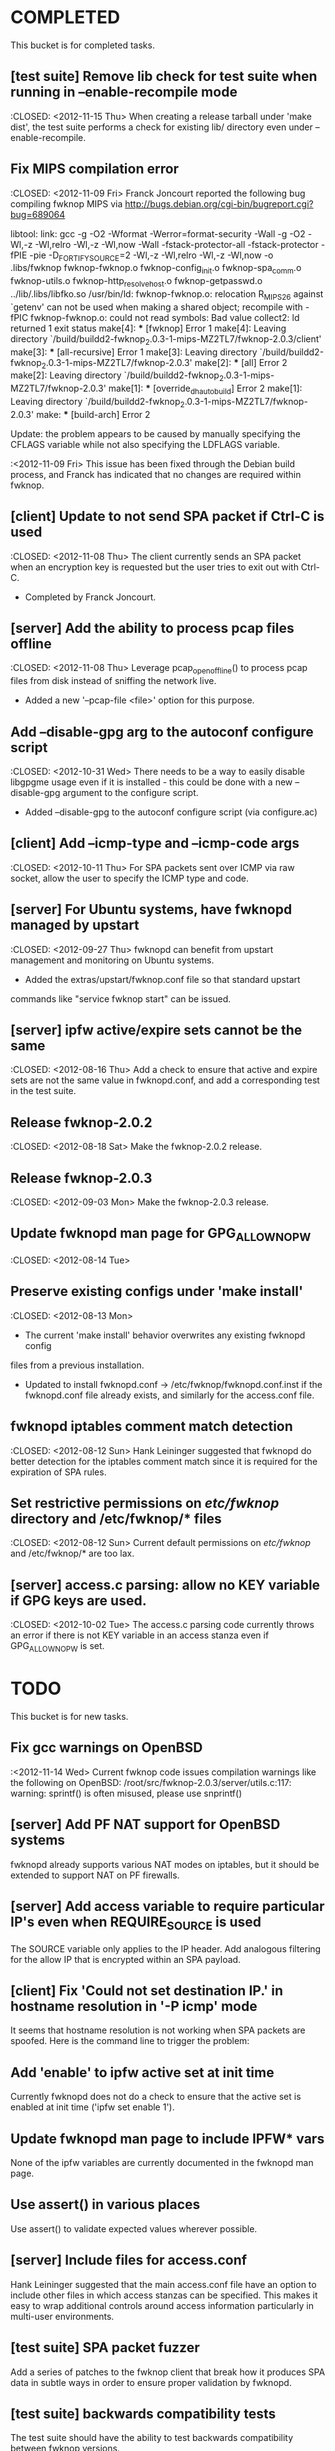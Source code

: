 * COMPLETED
  This bucket is for completed tasks.
** [test suite] Remove lib check for test suite when running in --enable-recompile mode
   :CLOSED: <2012-11-15 Thu>
   When creating a release tarball under 'make dist', the test suite performs
   a check for existing lib/ directory even under --enable-recompile.
** Fix MIPS compilation error
   :CLOSED: <2012-11-09 Fri>
   Franck Joncourt reported the following bug compiling fwknop MIPS via
   http://bugs.debian.org/cgi-bin/bugreport.cgi?bug=689064

   libtool: link: gcc -g -O2 -Wformat -Werror=format-security -Wall -g -O2
   -Wl,-z -Wl,relro -Wl,-z -Wl,now -Wall -fstack-protector-all
   -fstack-protector -fPIE -pie -D_FORTIFY_SOURCE=2 -Wl,-z -Wl,relro -Wl,-z
   -Wl,now -o .libs/fwknop fwknop-fwknop.o fwknop-config_init.o
   fwknop-spa_comm.o fwknop-utils.o fwknop-http_resolve_host.o
   fwknop-getpasswd.o  ../lib/.libs/libfko.so
   /usr/bin/ld: fwknop-fwknop.o: relocation R_MIPS_26 against `getenv' can not
   be used when making a shared object; recompile with -fPIC
   fwknop-fwknop.o: could not read symbols: Bad value
   collect2: ld returned 1 exit status
   make[4]: *** [fwknop] Error 1
   make[4]: Leaving directory 
   `/build/buildd2-fwknop_2.0.3-1-mips-MZ2TL7/fwknop-2.0.3/client'
   make[3]: *** [all-recursive] Error 1
   make[3]: Leaving directory 
   `/build/buildd2-fwknop_2.0.3-1-mips-MZ2TL7/fwknop-2.0.3'
   make[2]: *** [all] Error 2
   make[2]: Leaving directory 
   `/build/buildd2-fwknop_2.0.3-1-mips-MZ2TL7/fwknop-2.0.3'
   make[1]: *** [override_dh_auto_build] Error 2
   make[1]: Leaving directory 
   `/build/buildd2-fwknop_2.0.3-1-mips-MZ2TL7/fwknop-2.0.3'
   make: *** [build-arch] Error 2

   Update: the problem appears to be caused by manually specifying the CFLAGS
   variable while not also specifying the LDFLAGS variable.

   :<2012-11-09 Fri>  This issue has been fixed through the Debian build
   process, and Franck has indicated that no changes are required within
   fwknop.

** [client] Update to not send SPA packet if Ctrl-C is used
   :CLOSED: <2012-11-08 Thu>
   The client currently sends an SPA packet when an encryption key is
   requested but the user tries to exit out with Ctrl-C.
   - Completed by Franck Joncourt.
** [server] Add the ability to process pcap files offline
   :CLOSED: <2012-11-08 Thu>
   Leverage pcap_open_offline() to process pcap files from disk instead of
   sniffing the network live.
   - Added a new '--pcap-file <file>' option for this purpose.
** Add --disable-gpg arg to the autoconf configure script
  :CLOSED: <2012-10-31 Wed>
   There needs to be a way to easily disable libgpgme usage even if it is
   installed - this could be done with a new --disable-gpg argument to the
   configure script.
   - Added --disable-gpg to the autoconf configure script (via configure.ac)
** [client] Add --icmp-type and --icmp-code args
   :CLOSED: <2012-10-11 Thu>
   For SPA packets sent over ICMP via raw socket, allow the user to specify
   the ICMP type and code.
** [server] For Ubuntu systems, have fwknopd managed by upstart
   :CLOSED: <2012-09-27 Thu>
   fwknopd can benefit from upstart management and monitoring on Ubuntu
   systems.
   - Added the extras/upstart/fwknop.conf file so that standard upstart
   commands like "service fwknop start" can be issued.
** [server] ipfw active/expire sets cannot be the same
   :CLOSED: <2012-08-16 Thu>
   Add a check to ensure that active and expire sets are not the same value in
   fwknopd.conf, and add a corresponding test in the test suite.
** Release fwknop-2.0.2
   :CLOSED: <2012-08-18 Sat>
   Make the fwknop-2.0.2 release.
** Release fwknop-2.0.3
   :CLOSED: <2012-09-03 Mon>
   Make the fwknop-2.0.3 release.
** Update fwknopd man page for GPG_ALLOW_NO_PW
   :CLOSED: <2012-08-14 Tue>
** Preserve existing configs under 'make install'
   :CLOSED: <2012-08-13 Mon>
   - The current 'make install' behavior overwrites any existing fwknopd config
   files from a previous installation.
   - Updated to install fwknopd.conf -> /etc/fwknop/fwknopd.conf.inst if the
     fwknopd.conf file already exists, and similarly for the access.conf
     file.
** fwknopd iptables comment match detection
   :CLOSED: <2012-08-12 Sun>
  Hank Leininger suggested that fwknopd do better detection for the iptables
  comment match since it is required for the expiration of SPA rules.
** Set restrictive permissions on /etc/fwknop/ directory and /etc/fwknop/* files
   :CLOSED: <2012-08-12 Sun>
   Current default permissions on /etc/fwknop/ and /etc/fwknop/* are too lax.
** [server] access.c parsing: allow no KEY variable if GPG keys are used.
   :CLOSED: <2012-10-02 Tue>
   The access.c parsing code currently throws an error if there is not KEY
   variable in an access stanza even if GPG_ALLOW_NO_PW is set.
* TODO
  This bucket is for new tasks.
** Fix gcc warnings on OpenBSD
   :<2012-11-14 Wed>
   Current fwknop code issues compilation warnings like the following on
   OpenBSD:  /root/src/fwknop-2.0.3/server/utils.c:117: warning: sprintf() is often misused, please use snprintf()
** [server] Add PF NAT support for OpenBSD systems
   fwknopd already supports various NAT modes on iptables, but it should be
   extended to support NAT on PF firewalls.
** [server] Add access variable to require particular IP's even when REQUIRE_SOURCE is used
   The SOURCE variable only applies to the IP header.  Add analogous filtering
   for the allow IP that is encrypted within an SPA payload.
** [client] Fix 'Could not set destination IP.' in hostname resolution in '-P icmp' mode
   It seems that hostname resolution is not working when SPA packets are
   spoofed.  Here is the command line to trigger the problem:
   # fwknop -A tcp/22 -a 127.0.0.2 -D <host> --verbose --verbose -P icmp --icmp-type 8 --icmp-code 0 -Q 1.2.3.4
** Add 'enable' to ipfw active set at init time
   Currently fwknopd does not do a check to ensure that the active set is
   enabled at init time ('ipfw set enable 1').
** Update fwknopd man page to include IPFW* vars
   None of the ipfw variables are currently documented in the fwknopd man
   page.
** Use assert() in various places
   Use assert() to validate expected values wherever possible.
** [server] Include files for access.conf
   Hank Leininger suggested that the main access.conf file have an option to
   include other files in which access stanzas can be specified.  This makes
   it easy to wrap additional controls around access information particularly
   in multi-user environments.
** [test suite] SPA packet fuzzer
   Add a series of patches to the fwknop client that break how it produces SPA
   data in subtle ways in order to ensure proper validation by fwknopd.
** [test suite] backwards compatibility tests
   The test suite should have the ability to test backwards compatibility
   between fwknop versions.
** For Linux/Unix - a GNOME or KDE GUI app for the fwknop client.
   Although there is currently a functioning web proxy that can serve as a
   UI via a browser, it would be nice to have native GNOME and KDE GUI
   wrappers for the fwknop client.
** For Windows - VB and/or C# class wrappers around libfko.dll
   Extend Windows support with VB and/or C# class wrappers around the
   libfko.dll
** Ruby bindings to libfko
   Perl and Python bindings already exist for libfko, so add Ruby to this list
   as well.
** [test suite] client/server only tests
   When only the client or server is being installed on a system, the test
   suite should be able to run only the relevant tests.
** Implement SPA over IPv6
   It is important to eventually fully support SPA over IPv6.
